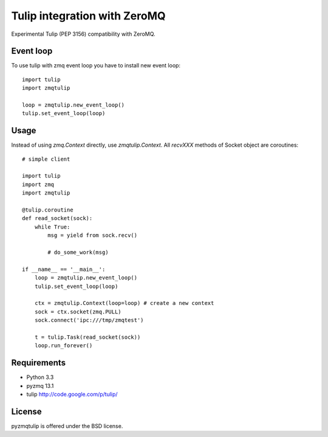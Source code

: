 Tulip integration with ZeroMQ
=============================

Experimental Tulip (PEP 3156) compatibility with ZeroMQ.

Event loop
----------

To use tulip with zmq event loop you have to install new event loop::

   import tulip
   import zmqtulip

   loop = zmqtulip.new_event_loop()
   tulip.set_event_loop(loop)


Usage
-----

Instead of using `zmq.Context` directly, use `zmqtulip.Context`.
All `recvXXX` methods of Socket object are coroutines::

  # simple client

  import tulip
  import zmq
  import zmqtulip

  @tulip.coroutine
  def read_socket(sock):
      while True:
          msg = yield from sock.recv()

          # do_some_work(msg)

  if __name__ == '__main__':
      loop = zmqtulip.new_event_loop()
      tulip.set_event_loop(loop)

      ctx = zmqtulip.Context(loop=loop) # create a new context
      sock = ctx.socket(zmq.PULL)
      sock.connect('ipc:///tmp/zmqtest')

      t = tulip.Task(read_socket(sock))
      loop.run_forever()


Requirements
------------

- Python 3.3

- pyzmq 13.1

- tulip http://code.google.com/p/tulip/


License
-------

pyzmqtulip is offered under the BSD license.
